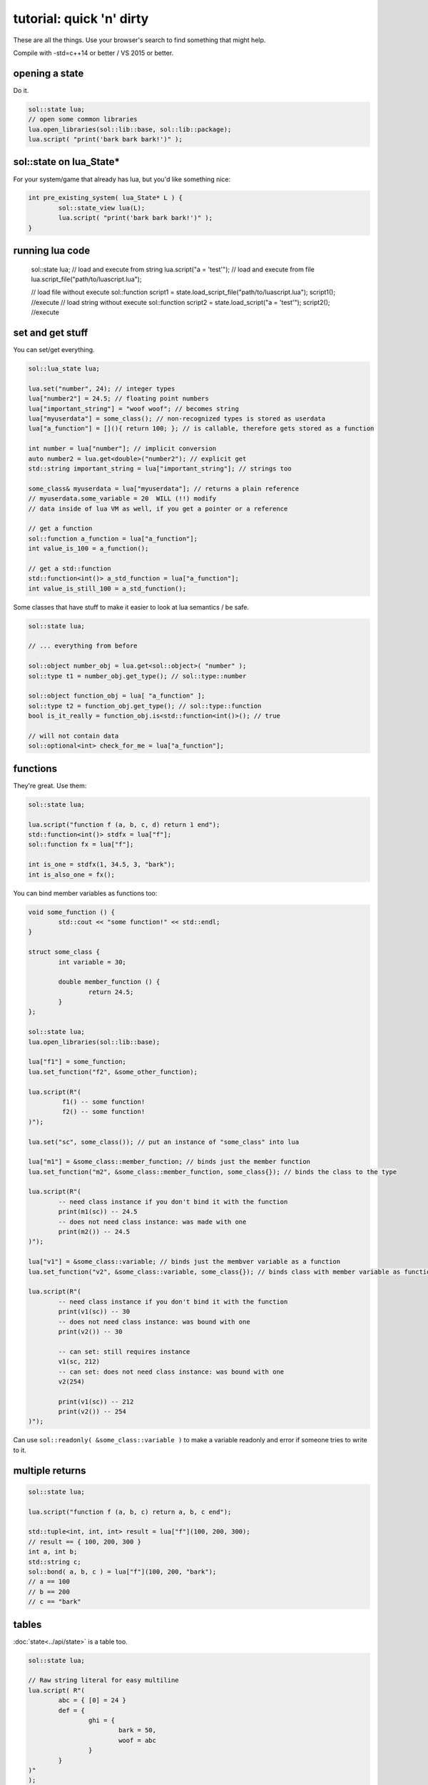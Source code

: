 tutorial: quick 'n' dirty 
=========================

These are all the things. Use your browser's search to find something that might help.

Compile with -std=c++14 or better / VS 2015 or better.

opening a state
---------------

Do it.

.. code-block:: cpp
	
	sol::state lua;
	// open some common libraries
	lua.open_libraries(sol::lib::base, sol::lib::package);
	lua.script( "print('bark bark bark!')" );


sol::state on lua_State*
------------------------

For your system/game that already has lua, but you'd like something nice:

.. code-block:: cpp
	
	int pre_existing_system( lua_State* L ) {
		sol::state_view lua(L);
		lua.script( "print('bark bark bark!')" );
	}


running lua code
----------------

	sol::state lua;
	// load and execute from string
	lua.script("a = 'test'");
	// load and execute from file
	lua.script_file("path/to/luascript.lua");

	// load file without execute
	sol::function script1 = state.load_script_file("path/to/luascript.lua");
	script1(); //execute
	// load string without execute
	sol::function script2 = state.load_script("a = 'test'");
	script2(); //execute


set and get stuff
-----------------

You can set/get everything.
	
.. code-block:: cpp
	
	sol::lua_state lua;

	lua.set("number", 24); // integer types
	lua["number2"] = 24.5; // floating point numbers
	lua["important_string"] = "woof woof"; // becomes string
	lua["myuserdata"] = some_class(); // non-recognized types is stored as userdata
	lua["a_function"] = [](){ return 100; }; // is callable, therefore gets stored as a function

	int number = lua["number"]; // implicit conversion
	auto number2 = lua.get<double>("number2"); // explicit get
	std::string important_string = lua["important_string"]; // strings too
	
	some_class& myuserdata = lua["myuserdata"]; // returns a plain reference
	// myuserdata.some_variable = 20  WILL (!!) modify 
	// data inside of lua VM as well, if you get a pointer or a reference
	
	// get a function
	sol::function a_function = lua["a_function"];
	int value_is_100 = a_function();

	// get a std::function
	std::function<int()> a_std_function = lua["a_function"];
	int value_is_still_100 = a_std_function();


Some classes that have stuff to make it easier to look at lua semantics / be safe.

.. code-block:: cpp

	sol::state lua;

	// ... everything from before

	sol::object number_obj = lua.get<sol::object>( "number" );
	sol::type t1 = number_obj.get_type(); // sol::type::number

	sol::object function_obj = lua[ "a_function" ];
	sol::type t2 = function_obj.get_type(); // sol::type::function
	bool is_it_really = function_obj.is<std::function<int()>(); // true

	// will not contain data
	sol::optional<int> check_for_me = lua["a_function"];


functions
---------

They're great. Use them:

.. code-block:: cpp
	
	sol::state lua;

	lua.script("function f (a, b, c, d) return 1 end");
	std::function<int()> stdfx = lua["f"];
	sol::function fx = lua["f"];

	int is_one = stdfx(1, 34.5, 3, "bark");
	int is_also_one = fx();

You can bind member variables as functions too:

.. code-block:: cpp
	
	void some_function () {
		std::cout << "some function!" << std::endl;
	}

	struct some_class {
		int variable = 30;

		double member_function () {
			return 24.5;
		}
	};

	sol::state lua;
	lua.open_libraries(sol::lib::base);

	lua["f1"] = some_function;
	lua.set_function("f2", &some_other_function);

	lua.script(R"(
		 f1() -- some function!
		 f2() -- some function!
	)");

	lua.set("sc", some_class()); // put an instance of "some_class" into lua

	lua["m1"] = &some_class::member_function; // binds just the member function
	lua.set_function("m2", &some_class::member_function, some_class{}); // binds the class to the type

	lua.script(R"(
		-- need class instance if you don't bind it with the function
		print(m1(sc)) -- 24.5
		-- does not need class instance: was made with one 
		print(m2()) -- 24.5
	)");

	lua["v1"] = &some_class::variable; // binds just the membver variable as a function
	lua.set_function("v2", &some_class::variable, some_class{}); // binds class with member variable as function
	
	lua.script(R"(
		-- need class instance if you don't bind it with the function
		print(v1(sc)) -- 30
		-- does not need class instance: was bound with one 
		print(v2()) -- 30

		-- can set: still requires instance
		v1(sc, 212)
		-- can set: does not need class instance: was bound with one 
		v2(254)

		print(v1(sc)) -- 212
		print(v2()) -- 254
	)");

Can use ``sol::readonly( &some_class::variable )`` to make a variable readonly and error if someone tries to write to it.


multiple returns
----------------

.. code-block:: cpp
	
	sol::state lua;

	lua.script("function f (a, b, c) return a, b, c end");
	
	std::tuple<int, int, int> result = lua["f"](100, 200, 300); 
	// result == { 100, 200, 300 }
	int a, int b;
	std::string c;
	sol::bond( a, b, c ) = lua["f"](100, 200, "bark");
	// a == 100
	// b == 200
	// c == "bark"


tables
------

:doc:`state<../api/state>` is a table too.

.. code-block:: cpp

	sol::state lua;

	// Raw string literal for easy multiline
	lua.script( R"(
		abc = { [0] = 24 }
		def = { 
			ghi = { 
				bark = 50, 
				woof = abc 
			} 
		}
	)"
	);

	sol::table abc = lua["abc"];
	sol::table ghi = lua["def"]["ghi"];

	int bark1 = def["y"]["bark"]; // 24
	int bark2 = lua["def"]["ghi"]["bark"]; // 24
	bool bark_equal = bark1 == bark2; // true

	int abcval1 = abc[0]; // 24
	int abcval2 = ghi["woof"][0]; // 24
	bool abcval_equal = abcval1 == abcval2; // true

If you're going deep, be safe:

.. code-block:: cpp

	sol::optional<int> will_not_error = lua["abc"]["DOESNOTEXIST"]["ghi"]; // sol::nullopt
	int will_not_error2 = lua["abc"]["def"]["ghi"]["jklm"].get_or<int>(25); // is 25
	// will throw (or do at_panic if no exceptions)
	int aaaahhh = lua["abc"]["hope_u_liek_crash"];


make tables
-----------

Make some:

.. code-block:: cpp

	lua["abc"] = lua.create_table_with(
		0, 24
	);

	lua.create_named_table("def",
		"ghi", lua.create_table_with(
			"bark", 50,
			"woof", lua["abc"] // can reference other existing stuff too
		)
	);

Equivalent Lua code:

.. code-block:: lua
	
	abc = { [0] = 24 }
	def = { 
		ghi = { 
			bark = 50, 
			woof = abc 
		} 
	}	
	

userdata + usertypes (metatables)
---------------------------------

Everything that is not a:

	* primitive type: ``bool``, ``char/short/int/long/long long``, ``float/double``
	* string type: ``std::string``, ``const char*``
	* function type: function pointers, ``lua_CFunction``, ``std::function``, :doc:`sol::function/sol::protected_function<../api/function>`, :doc:`sol::coroutine<../api/coroutine>`
	* designated sol type: :doc:`sol::table<../api/table>`, :doc:`sol::thread<../api/thread>`, :doc:`sol::error<../api/error>`, :doc:`sol::object<../api/object>`
	* transparent argument type: :doc:`sol::variadic_arg<../api/variadic_args>`, :doc:`sol::this_state<../api/this_state>`
	* usertype<T> class: :doc:`sol::usertype<../api/usertype>`

Is set as a userdata.

.. code-block:: cpp

	struct Doge { int tailwag = 50; }

	Doge dog{};
	
	// Copy into lua: destroyed when lua VM garbage collects
	lua["dog"] = dog;
	// OR: move semantics - will call move constructor if present instead
	lua["dog"] = std::move( dog );
	lua["dog"] = Doge{};
	lua["dog"] = std::make_unique<Doge>();
	lua["dog"] = std::make_shared<Doge>();
	// Identical to above
	lua.set("dog", dog);
	lua.set("dog", std::move(dog));
	lua.set("dog", Doge{});
	lua.set("dog", std::unique_ptr<Doge>(new Doge()));
	lua.set("dog", std::shared_ptr<Doge>(new Doge()));

``std::unique_ptr``/``std::shared_ptr``'s reference counts / deleters will be respected. If you want it to refer to something, whose memory you know won't die in C++, do the following:

.. code-block:: cpp

	Doge dog{}; // Kept alive somehow

	// Later...
	// The following stores a reference, and does not copy/move
	// lifetime is same as dog in C++ (access after it is destroyed is bad)
	lua["dog"] = &dog;
	// Same as above: respects std::reference_wrapper
	lua["dog"] = std::ref(dog);
	// These two are identical to above
	lua.set( "dog", &dog );
	lua.set( "dog", std::ref( dog ) );

Get userdata in the same way as everything else:

.. code-block:: cpp

	Doge& dog = lua["dog"]; // References Lua memory
	Doge* dog_pointer = lua["dog"]; // References Lua memory
	Doge dog_copy = lua["dog"]; // Copies, will not affect lua

	dog_copy.tailwag = 525;
	// Still 50
	lua.script("assert(dog.tailwag == 50)");

	dog.tailwag = 100;
	// Now 100
	lua.script("assert(dog.tailwag == 100)");


more userdata + usertypes
-------------------------

Because there's a LOT you can do with Sol:

.. code-block:: cpp
	:caption: test_player.hpp

	struct player {
	public:
		int bullets;
		int speed;

		player() : player(500, 100) {

		}

		player(int ammo) : player(ammo, 100) {

		}

		player(int ammo, int hitpoints) : bullets(ammo), hp(hitpoints) {

		}

		void boost () {
			speed += 10;
		}

		bool shoot () {
			if (bullets < 1)
				return false;
			--bullets;
			return true;
		}

		int set_hp(int value) {
			hp = value;
		}

		int get_hp() const {
			return hp;
		}

	private:
		int hp;
	}

Bind all the things:

.. code-block:: cpp
	:caption: player_script.cpp

	sol::state lua;

	// just stuff a userdata in there
	lua.new_usertype<player>( "player",
		sol::constructors<sol::types<>, sol::types<int>, sol::types<int, int>>(), // 3 constructors
		"shoot", &player::shoot, // typical member function that returns a variable
		"boost", &player::boost, // typical member function
		"hp", sol::property(&player::get_hp, &player::set_hp), // gets or set the value
		"speed", &player::speed, // read and write variable
		"bullets", sol::readonly( &player::bullets ) // can only read from, not write to
	);

	lua.script_file("player_script.lua");

And the script:

.. code-block:: lua
	:caption: player_script.lua
	
	p1 = player.new(2) -- call single argument integer constructor
	
	p1.hp = 545; -- call property setter
	print(p1.hp); -- call property through getter

	local did_shoot_1 = p1:shoot()
	print(did_shoot_1)
	print(p1.bullets)
	local did_shoot_2 = p1:shoot()
	print(did_shoot_2)
	print(p1.bullets)
	local did_shoot_3 = p1:shoot()
	print(did_shoot_3)
	
	-- can read
	print(p1.bullets)
	-- would error: is a readonly variable, cannot write
	-- p1.bullets = 20

	p1:boost()

Even more stuff :doc:`you can do<../api/usertype>` described elsewhere, like initializer functions (private constructors / destructors support), "static" functions callable with ``name.my_function( ... )``, and overloaded member functions.


Advanced
--------

Some more advanced things you can do:
	
	* :doc:`stack manipulation<../api/stack>` to safely play with the stack. You can also define customization points for ``stack::get``/``stack::check``/``stack::push`` for your type.
	* :doc:`variadic arguments<../api/variadic_args>` in functions with ``sol::variadic_args``.
	* :doc:`this_state<../api/this_state>` to get the current ``lua_State*``.
	* :doc:`resolve<../api/resolve>` overloads in case you have overloaded functions; a cleaner casting utility.